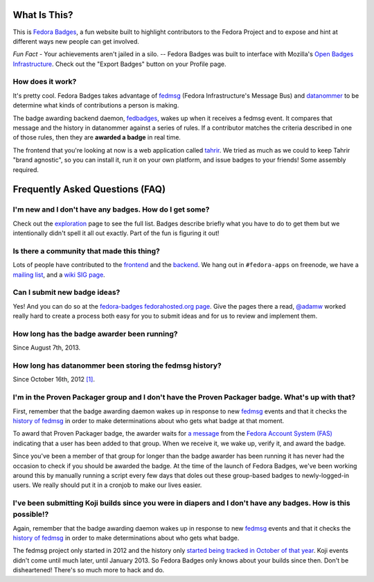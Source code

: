 What Is This?
=============

This is `Fedora Badges <https://badges.fedoraproject.org>`_, a fun website
built to highlight contributors to the Fedora Project and to expose and hint at
different ways new people can get involved.

.. image:: http://oddshocks.com/presentations/fedora_badges/badges_fan.png
   :alt: Fedora Badges

*Fun Fact* - Your achievements aren't jailed in a silo. -- Fedora Badges was
built to interface with Mozilla's `Open Badges Infrastructure
<https://openbadges.org>`_.  Check out the "Export Badges" button on your
Profile page.

How does it work?
-----------------

It's pretty cool.  Fedora Badges takes advantage of `fedmsg
<http://fedmsg.com>`_ (Fedora Infrastructure's Message Bus)
and `datanommer <https://apps.fedoraproject.org/datagrepper>`_
to be determine what kinds of contributions a person is making.

The badge awarding backend daemon, `fedbadges
<https://github.com/fedora-infra/fedbadges>`_, wakes up when it receives a
fedmsg event.  It compares that message and the history in datanommer against a
series of rules.  If a contributor matches the criteria described in one of
those rules, then they are **awarded a badge** in real time.

The frontend that you're looking at now is a web application called `tahrir
<https://github.com/fedora-infra/tahrir>`_.  We tried as much as we could to
keep Tahrir "brand agnostic", so you can install it, run it on your own
platform, and issue badges to your friends!  Some assembly required.

Frequently Asked Questions (FAQ)
================================

I'm new and I don't have any badges.  How do I get some?
--------------------------------------------------------

Check out the `exploration <https://badges.fedoraproject.org/explore>`_ page to
see the full list.  Badges describe briefly what you have to do to get them but
we intentionally didn't spell it all out exactly.  Part of the fun is figuring
it out!

Is there a community that made this thing?
------------------------------------------

Lots of people have contributed to the `frontend
<https://github.com/fedora-infra/tahrir/graphs/contributors>`_ and the `backend
<https://github.com/fedora-infra/fedbadges/graphs/contributors>`_.  We hang out
in ``#fedora-apps`` on freenode, we have a `mailing list
<https://lists.fedoraproject.org/mailman/listinfo/badges>`_, and a `wiki SIG
page <https://fedoraproject.org/wiki/Open_Badges>`_.


Can I submit new badge ideas?
-----------------------------

Yes!  And you can do so at the `fedora-badges fedorahosted.org page
<https://fedorahosted.org/fedora-badges>`_.  Give the pages there a read,
`@adamw <https://twitter.com/AdamW_Fedora>`_ worked really hard to create
a process both easy for you to submit ideas and for us to review and implement
them.

How long has the badge awarder been running?
--------------------------------------------

Since August 7th, 2013.

How long has datanommer been storing the fedmsg history?
--------------------------------------------------------

Since October 16th, 2012 `[1]
<http://threebean.org/blog/datanommer-and-fedmsg-activity/>`_.

I'm in the Proven Packager group and I don't have the Proven Packager badge.  What's up with that?
--------------------------------------------------------------------------------------------------

First, remember that the badge awarding daemon wakes up in response to new
`fedmsg <http://fedmsg.com>`_ events and that it checks the `history of fedmsg
<https://apps.fedoraproject.org/datagrepper>`_ in order to make determinations
about who gets what badge at that moment.

To award that Proven Packager badge, the awarder waits for `a message
<http://www.fedmsg.com/en/latest/topics/#fas-group-member-sponsor>`_ from the
`Fedora Account System (FAS) <https://admin.fedoraproject.org/accounts>`_
indicating that a user has been added to that group.  When we receive it, we
wake up, verify it, and award the badge.

Since you've been a member of that group for longer than the badge awarder has
been running it has never had the occasion to check if you should be awarded
the badge.  At the time of the launch of Fedora Badges, we've been working
around this by manually running a script every few days that doles out these
group-based badges to newly-logged-in users.  We really should put it in a
cronjob to make our lives easier.

I've been submitting Koji builds since you were in diapers and I don't have any badges.  How is this possible!?
---------------------------------------------------------------------------------------------------------------

Again, remember that the badge awarding daemon wakes up in response to new
`fedmsg <http://fedmsg.com>`_ events and that it checks the `history of fedmsg
<https://apps.fedoraproject.org/datagrepper>`_ in order to make determinations
about who gets what badge.

The fedmsg project only started in 2012 and the history only `started being
tracked in October of that year
<http://threebean.org/blog/datanommer-and-fedmsg-activity/>`_.  Koji events
didn't come until much later, until January 2013.  So Fedora Badges only knows
about your builds since then.  Don't be disheartened!  There's so much more
to hack and do.

